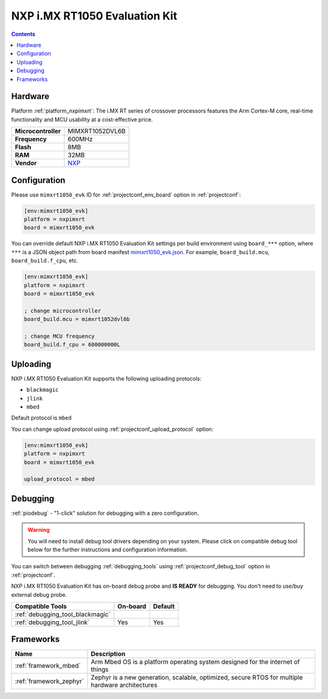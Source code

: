 ..  Copyright (c) 2014-present PlatformIO <contact@platformio.org>
    Licensed under the Apache License, Version 2.0 (the "License");
    you may not use this file except in compliance with the License.
    You may obtain a copy of the License at
       http://www.apache.org/licenses/LICENSE-2.0
    Unless required by applicable law or agreed to in writing, software
    distributed under the License is distributed on an "AS IS" BASIS,
    WITHOUT WARRANTIES OR CONDITIONS OF ANY KIND, either express or implied.
    See the License for the specific language governing permissions and
    limitations under the License.

.. _board_nxpimxrt_mimxrt1050_evk:

NXP i.MX RT1050 Evaluation Kit
==============================

.. contents::

Hardware
--------

Platform :ref:`platform_nxpimxrt`: The i.MX RT series of crossover processors features the Arm Cortex-M core, real-time functionality and MCU usability at a cost-effective price.

.. list-table::

  * - **Microcontroller**
    - MIMXRT1052DVL6B
  * - **Frequency**
    - 600MHz
  * - **Flash**
    - 8MB
  * - **RAM**
    - 32MB
  * - **Vendor**
    - `NXP <https://www.nxp.com/design/development-boards/i.mx-evaluation-and-development-boards/i.mx-rt1050-evaluation-kit:MIMXRT1050-EVK?utm_source=platformio.org&utm_medium=docs>`__


Configuration
-------------

Please use ``mimxrt1050_evk`` ID for :ref:`projectconf_env_board` option in :ref:`projectconf`:

.. code-block:: ini

  [env:mimxrt1050_evk]
  platform = nxpimxrt
  board = mimxrt1050_evk

You can override default NXP i.MX RT1050 Evaluation Kit settings per build environment using
``board_***`` option, where ``***`` is a JSON object path from
board manifest `mimxrt1050_evk.json <https://github.com/platformio/platform-nxpimxrt/blob/master/boards/mimxrt1050_evk.json>`_. For example,
``board_build.mcu``, ``board_build.f_cpu``, etc.

.. code-block:: ini

  [env:mimxrt1050_evk]
  platform = nxpimxrt
  board = mimxrt1050_evk

  ; change microcontroller
  board_build.mcu = mimxrt1052dvl6b

  ; change MCU frequency
  board_build.f_cpu = 600000000L


Uploading
---------
NXP i.MX RT1050 Evaluation Kit supports the following uploading protocols:

* ``blackmagic``
* ``jlink``
* ``mbed``

Default protocol is ``mbed``

You can change upload protocol using :ref:`projectconf_upload_protocol` option:

.. code-block:: ini

  [env:mimxrt1050_evk]
  platform = nxpimxrt
  board = mimxrt1050_evk

  upload_protocol = mbed

Debugging
---------

:ref:`piodebug` - "1-click" solution for debugging with a zero configuration.

.. warning::
    You will need to install debug tool drivers depending on your system.
    Please click on compatible debug tool below for the further
    instructions and configuration information.

You can switch between debugging :ref:`debugging_tools` using
:ref:`projectconf_debug_tool` option in :ref:`projectconf`.

NXP i.MX RT1050 Evaluation Kit has on-board debug probe and **IS READY** for debugging. You don't need to use/buy external debug probe.

.. list-table::
  :header-rows:  1

  * - Compatible Tools
    - On-board
    - Default
  * - :ref:`debugging_tool_blackmagic`
    - 
    - 
  * - :ref:`debugging_tool_jlink`
    - Yes
    - Yes

Frameworks
----------
.. list-table::
    :header-rows:  1

    * - Name
      - Description

    * - :ref:`framework_mbed`
      - Arm Mbed OS is a platform operating system designed for the internet of things

    * - :ref:`framework_zephyr`
      - Zephyr is a new generation, scalable, optimized, secure RTOS for multiple hardware architectures